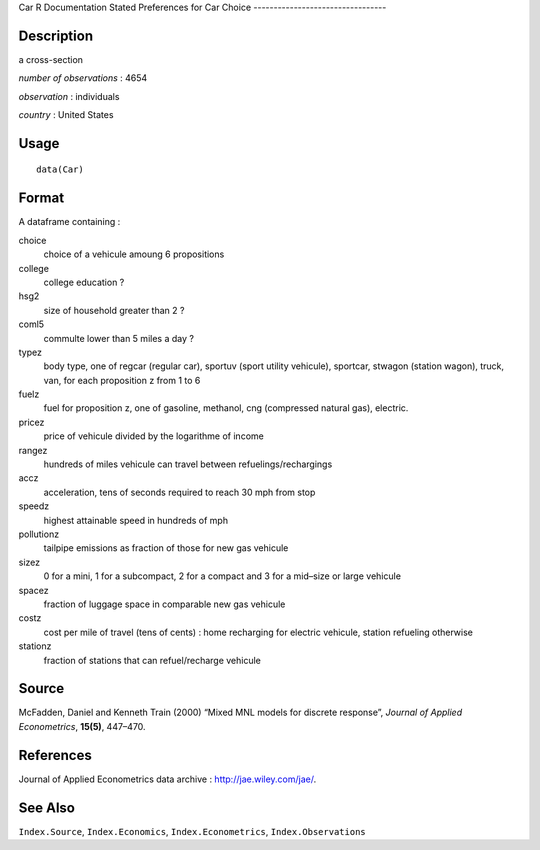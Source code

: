 Car
R Documentation
Stated Preferences for Car Choice
---------------------------------

Description
~~~~~~~~~~~

a cross-section

*number of observations* : 4654

*observation* : individuals

*country* : United States

Usage
~~~~~

::

    data(Car)

Format
~~~~~~

A dataframe containing :

choice
    choice of a vehicule amoung 6 propositions

college
    college education ?

hsg2
    size of household greater than 2 ?

coml5
    commulte lower than 5 miles a day ?

typez
    body type, one of regcar (regular car), sportuv (sport utility
    vehicule), sportcar, stwagon (station wagon), truck, van, for each
    proposition z from 1 to 6

fuelz
    fuel for proposition z, one of gasoline, methanol, cng (compressed
    natural gas), electric.

pricez
    price of vehicule divided by the logarithme of income

rangez
    hundreds of miles vehicule can travel between
    refuelings/rechargings

accz
    acceleration, tens of seconds required to reach 30 mph from stop

speedz
    highest attainable speed in hundreds of mph

pollutionz
    tailpipe emissions as fraction of those for new gas vehicule

sizez
    0 for a mini, 1 for a subcompact, 2 for a compact and 3 for a
    mid–size or large vehicule

spacez
    fraction of luggage space in comparable new gas vehicule

costz
    cost per mile of travel (tens of cents) : home recharging for
    electric vehicule, station refueling otherwise

stationz
    fraction of stations that can refuel/recharge vehicule


Source
~~~~~~

McFadden, Daniel and Kenneth Train (2000) “Mixed MNL models for
discrete response”, *Journal of Applied Econometrics*, **15(5)**,
447–470.

References
~~~~~~~~~~

Journal of Applied Econometrics data archive :
`http://jae.wiley.com/jae/ <http://jae.wiley.com/jae/>`_.

See Also
~~~~~~~~

``Index.Source``, ``Index.Economics``, ``Index.Econometrics``,
``Index.Observations``


